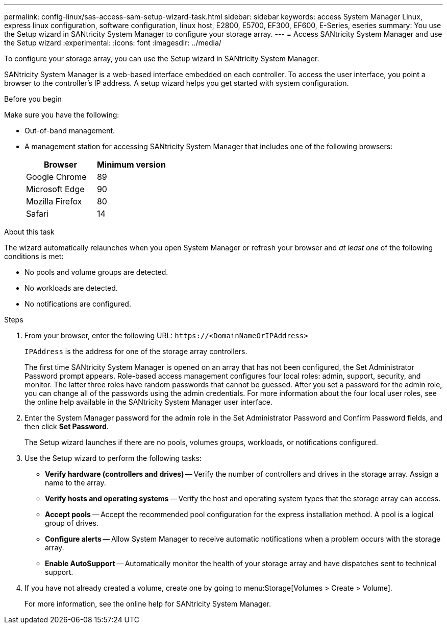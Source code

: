 ---
permalink: config-linux/sas-access-sam-setup-wizard-task.html
sidebar: sidebar
keywords: access System Manager Linux, express linux configuration, software configuration, linux host, E2800, E5700, EF300, EF600, E-Series, eseries
summary: You use the Setup wizard in SANtricity System Manager to configure your storage array.
---
= Access SANtricity System Manager and use the Setup wizard
:experimental:
:icons: font
:imagesdir: ../media/

[.lead]
To configure your storage array, you can use the Setup wizard in SANtricity System Manager.

SANtricity System Manager is a web-based interface embedded on each controller. To access the user interface, you point a browser to the controller’s IP address. A setup wizard helps you get started with system configuration.

.Before you begin

Make sure you have the following:

* Out-of-band management.
* A management station for accessing SANtricity System Manager that includes one of the following browsers:
+
[options="header"]
|===
| Browser| Minimum version
a|
Google Chrome
a|
89
a|
Microsoft Edge
a|
90
a|
Mozilla Firefox
a|
80
a|
Safari
a|
14
|===


.About this task

The wizard automatically relaunches when you open System Manager or refresh your browser and _at least one_ of the following conditions is met:

* No pools and volume groups are detected.
* No workloads are detected.
* No notifications are configured.

.Steps

. From your browser, enter the following URL: `+https://<DomainNameOrIPAddress>+`
+
`IPAddress` is the address for one of the storage array controllers.
+
The first time SANtricity System Manager is opened on an array that has not been configured, the Set Administrator Password prompt appears. Role-based access management configures four local roles: admin, support, security, and monitor. The latter three roles have random passwords that cannot be guessed. After you set a password for the admin role, you can change all of the passwords using the admin credentials. For more information about the four local user roles, see the online help available in the SANtricity System Manager user interface.

. Enter the System Manager password for the admin role in the Set Administrator Password and Confirm Password fields, and then click *Set Password*.
+
The Setup wizard launches if there are no pools, volumes groups, workloads, or notifications configured.

. Use the Setup wizard to perform the following tasks:
 ** *Verify hardware (controllers and drives)* -- Verify the number of controllers and drives in the storage array. Assign a name to the array.
 ** *Verify hosts and operating systems* -- Verify the host and operating system types that the storage array can access.
 ** *Accept pools* -- Accept the recommended pool configuration for the express installation method. A pool is a logical group of drives.
 ** *Configure alerts* -- Allow System Manager to receive automatic notifications when a problem occurs with the storage array.
 ** *Enable AutoSupport* -- Automatically monitor the health of your storage array and have dispatches sent to technical support.
. If you have not already created a volume, create one by going to menu:Storage[Volumes > Create > Volume].
+
For more information, see the online help for SANtricity System Manager.

